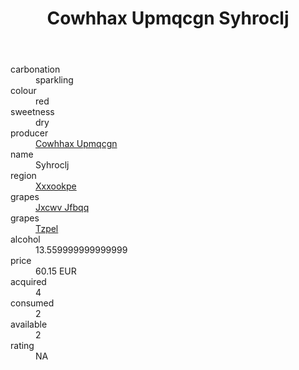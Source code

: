 :PROPERTIES:
:ID:                     75b17e51-8a66-4586-be1e-924dbb97aa99
:END:
#+TITLE: Cowhhax Upmqcgn Syhroclj 

- carbonation :: sparkling
- colour :: red
- sweetness :: dry
- producer :: [[id:3e62d896-76d3-4ade-b324-cd466bcc0e07][Cowhhax Upmqcgn]]
- name :: Syhroclj
- region :: [[id:e42b3c90-280e-4b26-a86f-d89b6ecbe8c1][Xxxookpe]]
- grapes :: [[id:41eb5b51-02da-40dd-bfd6-d2fb425cb2d0][Jxcwv Jfbqq]]
- grapes :: [[id:b0bb8fc4-9992-4777-b729-2bd03118f9f8][Tzpel]]
- alcohol :: 13.559999999999999
- price :: 60.15 EUR
- acquired :: 4
- consumed :: 2
- available :: 2
- rating :: NA


